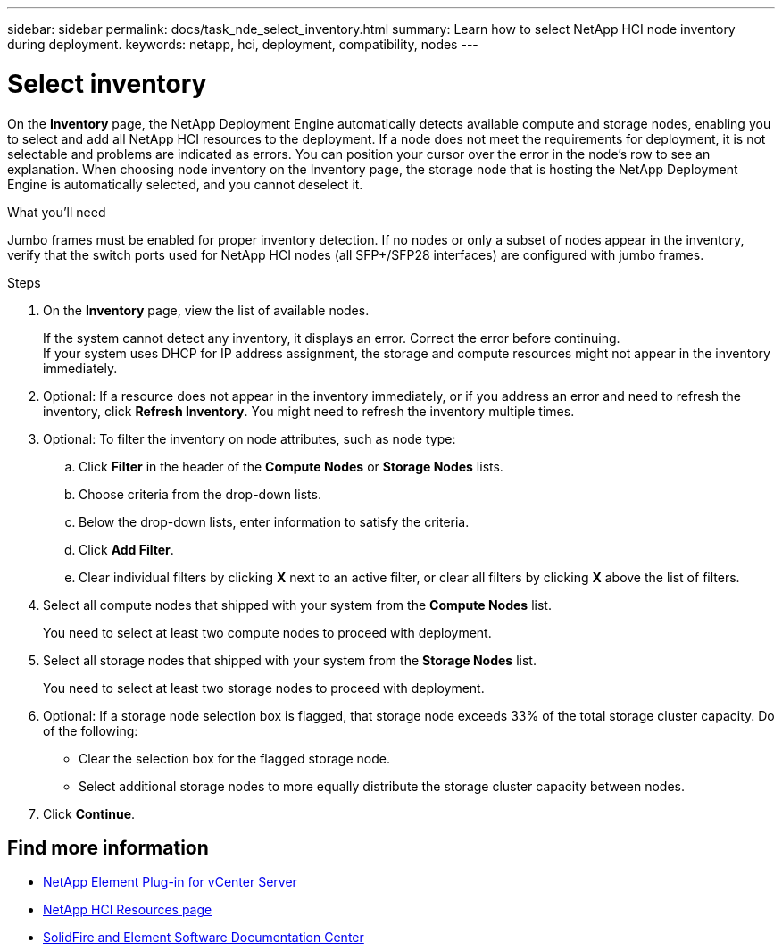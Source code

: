 ---
sidebar: sidebar
permalink: docs/task_nde_select_inventory.html
summary: Learn how to select NetApp HCI node inventory during deployment.
keywords: netapp, hci, deployment, compatibility, nodes
---

= Select inventory
:hardbreaks:
:nofooter:
:icons: font
:linkattrs:
:imagesdir: ../media/

[.lead]
On the *Inventory* page, the NetApp Deployment Engine automatically detects available compute and storage nodes, enabling you to select and add all NetApp HCI resources to the deployment. If a node does not meet the requirements for deployment, it is not selectable and problems are indicated as errors. You can position your cursor over the error in the node's row to see an explanation. When choosing node inventory on the Inventory page, the storage node that is hosting the NetApp Deployment Engine is automatically selected, and you cannot deselect it.

.What you'll need
Jumbo frames must be enabled for proper inventory detection. If no nodes or only a subset of nodes appear in the inventory, verify that the switch ports used for NetApp HCI nodes (all SFP+/SFP28 interfaces) are configured with jumbo frames.

.Steps
. On the *Inventory* page, view the list of available nodes.
+
If the system cannot detect any inventory, it displays an error. Correct the error before continuing.
If your system uses DHCP for IP address assignment, the storage and compute resources might not appear in the inventory immediately.
. Optional: If a resource does not appear in the inventory immediately, or if you address an error and need to refresh the inventory, click *Refresh Inventory*. You might need to refresh the inventory multiple times.
. Optional: To filter the inventory on node attributes, such as node type:
.. Click *Filter* in the header of the *Compute Nodes* or *Storage Nodes* lists.
..  Choose criteria from the drop-down lists.
..  Below the drop-down lists, enter information to satisfy the criteria.
..  Click *Add Filter*.
..  Clear individual filters by clicking *X* next to an active filter, or clear all filters by clicking *X* above the list of filters.
.  Select all compute nodes that shipped with your system from the *Compute Nodes* list.
+
You need to select at least two compute nodes to proceed with deployment.
. Select all storage nodes that shipped with your system from the *Storage Nodes* list.
+
You need to select at least two storage nodes to proceed with deployment.
. Optional: If a storage node selection box is flagged, that storage node exceeds 33% of the total storage cluster capacity. Do of the following:
* Clear the selection box for the flagged storage node.
* Select additional storage nodes to more equally distribute the storage cluster capacity between nodes.
. Click *Continue*.

== Find more information
* https://docs.netapp.com/us-en/vcp/index.html[NetApp Element Plug-in for vCenter Server^]
* https://www.netapp.com/us/documentation/hci.aspx[NetApp HCI Resources page^]
* http://docs.netapp.com/sfe-122/index.jsp[SolidFire and Element Software Documentation Center^]

